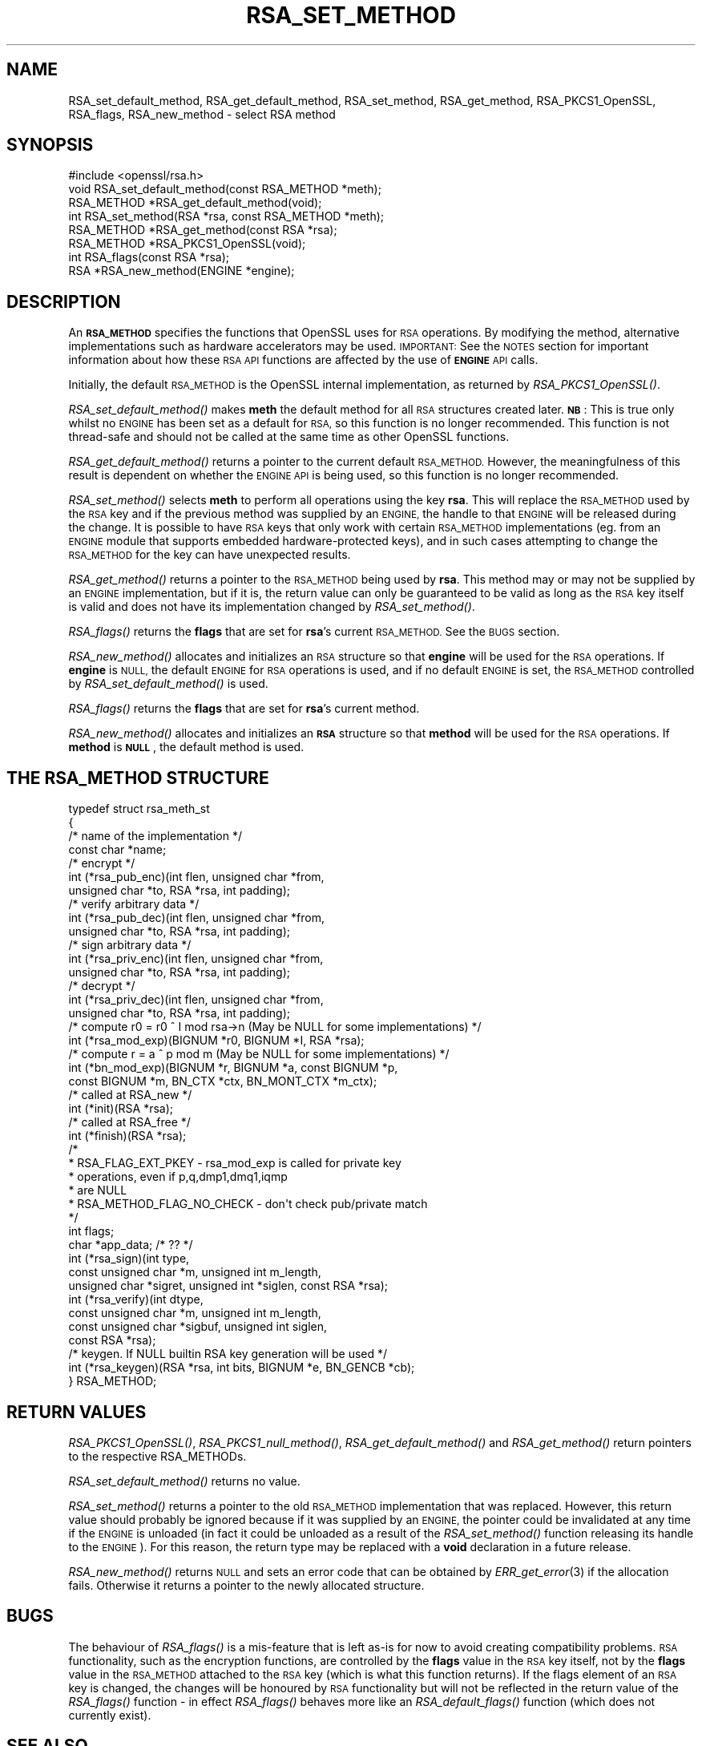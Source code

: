 .\" Automatically generated by Pod::Man 4.09 (Pod::Simple 3.35)
.\"
.\" Standard preamble:
.\" ========================================================================
.de Sp \" Vertical space (when we can't use .PP)
.if t .sp .5v
.if n .sp
..
.de Vb \" Begin verbatim text
.ft CW
.nf
.ne \\$1
..
.de Ve \" End verbatim text
.ft R
.fi
..
.\" Set up some character translations and predefined strings.  \*(-- will
.\" give an unbreakable dash, \*(PI will give pi, \*(L" will give a left
.\" double quote, and \*(R" will give a right double quote.  \*(C+ will
.\" give a nicer C++.  Capital omega is used to do unbreakable dashes and
.\" therefore won't be available.  \*(C` and \*(C' expand to `' in nroff,
.\" nothing in troff, for use with C<>.
.tr \(*W-
.ds C+ C\v'-.1v'\h'-1p'\s-2+\h'-1p'+\s0\v'.1v'\h'-1p'
.ie n \{\
.    ds -- \(*W-
.    ds PI pi
.    if (\n(.H=4u)&(1m=24u) .ds -- \(*W\h'-12u'\(*W\h'-12u'-\" diablo 10 pitch
.    if (\n(.H=4u)&(1m=20u) .ds -- \(*W\h'-12u'\(*W\h'-8u'-\"  diablo 12 pitch
.    ds L" ""
.    ds R" ""
.    ds C` ""
.    ds C' ""
'br\}
.el\{\
.    ds -- \|\(em\|
.    ds PI \(*p
.    ds L" ``
.    ds R" ''
.    ds C`
.    ds C'
'br\}
.\"
.\" Escape single quotes in literal strings from groff's Unicode transform.
.ie \n(.g .ds Aq \(aq
.el       .ds Aq '
.\"
.\" If the F register is >0, we'll generate index entries on stderr for
.\" titles (.TH), headers (.SH), subsections (.SS), items (.Ip), and index
.\" entries marked with X<> in POD.  Of course, you'll have to process the
.\" output yourself in some meaningful fashion.
.\"
.\" Avoid warning from groff about undefined register 'F'.
.de IX
..
.if !\nF .nr F 0
.if \nF>0 \{\
.    de IX
.    tm Index:\\$1\t\\n%\t"\\$2"
..
.    if !\nF==2 \{\
.        nr % 0
.        nr F 2
.    \}
.\}
.\"
.\" Accent mark definitions (@(#)ms.acc 1.5 88/02/08 SMI; from UCB 4.2).
.\" Fear.  Run.  Save yourself.  No user-serviceable parts.
.    \" fudge factors for nroff and troff
.if n \{\
.    ds #H 0
.    ds #V .8m
.    ds #F .3m
.    ds #[ \f1
.    ds #] \fP
.\}
.if t \{\
.    ds #H ((1u-(\\\\n(.fu%2u))*.13m)
.    ds #V .6m
.    ds #F 0
.    ds #[ \&
.    ds #] \&
.\}
.    \" simple accents for nroff and troff
.if n \{\
.    ds ' \&
.    ds ` \&
.    ds ^ \&
.    ds , \&
.    ds ~ ~
.    ds /
.\}
.if t \{\
.    ds ' \\k:\h'-(\\n(.wu*8/10-\*(#H)'\'\h"|\\n:u"
.    ds ` \\k:\h'-(\\n(.wu*8/10-\*(#H)'\`\h'|\\n:u'
.    ds ^ \\k:\h'-(\\n(.wu*10/11-\*(#H)'^\h'|\\n:u'
.    ds , \\k:\h'-(\\n(.wu*8/10)',\h'|\\n:u'
.    ds ~ \\k:\h'-(\\n(.wu-\*(#H-.1m)'~\h'|\\n:u'
.    ds / \\k:\h'-(\\n(.wu*8/10-\*(#H)'\z\(sl\h'|\\n:u'
.\}
.    \" troff and (daisy-wheel) nroff accents
.ds : \\k:\h'-(\\n(.wu*8/10-\*(#H+.1m+\*(#F)'\v'-\*(#V'\z.\h'.2m+\*(#F'.\h'|\\n:u'\v'\*(#V'
.ds 8 \h'\*(#H'\(*b\h'-\*(#H'
.ds o \\k:\h'-(\\n(.wu+\w'\(de'u-\*(#H)/2u'\v'-.3n'\*(#[\z\(de\v'.3n'\h'|\\n:u'\*(#]
.ds d- \h'\*(#H'\(pd\h'-\w'~'u'\v'-.25m'\f2\(hy\fP\v'.25m'\h'-\*(#H'
.ds D- D\\k:\h'-\w'D'u'\v'-.11m'\z\(hy\v'.11m'\h'|\\n:u'
.ds th \*(#[\v'.3m'\s+1I\s-1\v'-.3m'\h'-(\w'I'u*2/3)'\s-1o\s+1\*(#]
.ds Th \*(#[\s+2I\s-2\h'-\w'I'u*3/5'\v'-.3m'o\v'.3m'\*(#]
.ds ae a\h'-(\w'a'u*4/10)'e
.ds Ae A\h'-(\w'A'u*4/10)'E
.    \" corrections for vroff
.if v .ds ~ \\k:\h'-(\\n(.wu*9/10-\*(#H)'\s-2\u~\d\s+2\h'|\\n:u'
.if v .ds ^ \\k:\h'-(\\n(.wu*10/11-\*(#H)'\v'-.4m'^\v'.4m'\h'|\\n:u'
.    \" for low resolution devices (crt and lpr)
.if \n(.H>23 .if \n(.V>19 \
\{\
.    ds : e
.    ds 8 ss
.    ds o a
.    ds d- d\h'-1'\(ga
.    ds D- D\h'-1'\(hy
.    ds th \o'bp'
.    ds Th \o'LP'
.    ds ae ae
.    ds Ae AE
.\}
.rm #[ #] #H #V #F C
.\" ========================================================================
.\"
.IX Title "RSA_SET_METHOD 3"
.TH RSA_SET_METHOD 3 "2019-05-28" "1.1.1c" "OpenSSL"
.\" For nroff, turn off justification.  Always turn off hyphenation; it makes
.\" way too many mistakes in technical documents.
.if n .ad l
.nh
.SH "NAME"
RSA_set_default_method, RSA_get_default_method, RSA_set_method, RSA_get_method, RSA_PKCS1_OpenSSL, RSA_flags, RSA_new_method \- select RSA method
.SH "SYNOPSIS"
.IX Header "SYNOPSIS"
.Vb 1
\& #include <openssl/rsa.h>
\&
\& void RSA_set_default_method(const RSA_METHOD *meth);
\&
\& RSA_METHOD *RSA_get_default_method(void);
\&
\& int RSA_set_method(RSA *rsa, const RSA_METHOD *meth);
\&
\& RSA_METHOD *RSA_get_method(const RSA *rsa);
\&
\& RSA_METHOD *RSA_PKCS1_OpenSSL(void);
\&
\& int RSA_flags(const RSA *rsa);
\&
\& RSA *RSA_new_method(ENGINE *engine);
.Ve
.SH "DESCRIPTION"
.IX Header "DESCRIPTION"
An \fB\s-1RSA_METHOD\s0\fR specifies the functions that OpenSSL uses for \s-1RSA\s0
operations. By modifying the method, alternative implementations such as
hardware accelerators may be used. \s-1IMPORTANT:\s0 See the \s-1NOTES\s0 section for
important information about how these \s-1RSA API\s0 functions are affected by the
use of \fB\s-1ENGINE\s0\fR \s-1API\s0 calls.
.PP
Initially, the default \s-1RSA_METHOD\s0 is the OpenSSL internal implementation,
as returned by \fIRSA_PKCS1_OpenSSL()\fR.
.PP
\&\fIRSA_set_default_method()\fR makes \fBmeth\fR the default method for all \s-1RSA\s0
structures created later.
\&\fB\s-1NB\s0\fR: This is true only whilst no \s-1ENGINE\s0 has
been set as a default for \s-1RSA,\s0 so this function is no longer recommended.
This function is not thread-safe and should not be called at the same time
as other OpenSSL functions.
.PP
\&\fIRSA_get_default_method()\fR returns a pointer to the current default
\&\s-1RSA_METHOD.\s0 However, the meaningfulness of this result is dependent on
whether the \s-1ENGINE API\s0 is being used, so this function is no longer
recommended.
.PP
\&\fIRSA_set_method()\fR selects \fBmeth\fR to perform all operations using the key
\&\fBrsa\fR. This will replace the \s-1RSA_METHOD\s0 used by the \s-1RSA\s0 key and if the
previous method was supplied by an \s-1ENGINE,\s0 the handle to that \s-1ENGINE\s0 will
be released during the change. It is possible to have \s-1RSA\s0 keys that only
work with certain \s-1RSA_METHOD\s0 implementations (eg. from an \s-1ENGINE\s0 module
that supports embedded hardware-protected keys), and in such cases
attempting to change the \s-1RSA_METHOD\s0 for the key can have unexpected
results.
.PP
\&\fIRSA_get_method()\fR returns a pointer to the \s-1RSA_METHOD\s0 being used by \fBrsa\fR.
This method may or may not be supplied by an \s-1ENGINE\s0 implementation, but if
it is, the return value can only be guaranteed to be valid as long as the
\&\s-1RSA\s0 key itself is valid and does not have its implementation changed by
\&\fIRSA_set_method()\fR.
.PP
\&\fIRSA_flags()\fR returns the \fBflags\fR that are set for \fBrsa\fR's current
\&\s-1RSA_METHOD.\s0 See the \s-1BUGS\s0 section.
.PP
\&\fIRSA_new_method()\fR allocates and initializes an \s-1RSA\s0 structure so that
\&\fBengine\fR will be used for the \s-1RSA\s0 operations. If \fBengine\fR is \s-1NULL,\s0 the
default \s-1ENGINE\s0 for \s-1RSA\s0 operations is used, and if no default \s-1ENGINE\s0 is set,
the \s-1RSA_METHOD\s0 controlled by \fIRSA_set_default_method()\fR is used.
.PP
\&\fIRSA_flags()\fR returns the \fBflags\fR that are set for \fBrsa\fR's current method.
.PP
\&\fIRSA_new_method()\fR allocates and initializes an \fB\s-1RSA\s0\fR structure so that
\&\fBmethod\fR will be used for the \s-1RSA\s0 operations. If \fBmethod\fR is \fB\s-1NULL\s0\fR,
the default method is used.
.SH "THE RSA_METHOD STRUCTURE"
.IX Header "THE RSA_METHOD STRUCTURE"
.Vb 4
\& typedef struct rsa_meth_st
\& {
\&     /* name of the implementation */
\&     const char *name;
\&
\&     /* encrypt */
\&     int (*rsa_pub_enc)(int flen, unsigned char *from,
\&                        unsigned char *to, RSA *rsa, int padding);
\&
\&     /* verify arbitrary data */
\&     int (*rsa_pub_dec)(int flen, unsigned char *from,
\&                        unsigned char *to, RSA *rsa, int padding);
\&
\&     /* sign arbitrary data */
\&     int (*rsa_priv_enc)(int flen, unsigned char *from,
\&                         unsigned char *to, RSA *rsa, int padding);
\&
\&     /* decrypt */
\&     int (*rsa_priv_dec)(int flen, unsigned char *from,
\&                         unsigned char *to, RSA *rsa, int padding);
\&
\&     /* compute r0 = r0 ^ I mod rsa\->n (May be NULL for some implementations) */
\&     int (*rsa_mod_exp)(BIGNUM *r0, BIGNUM *I, RSA *rsa);
\&
\&     /* compute r = a ^ p mod m (May be NULL for some implementations) */
\&     int (*bn_mod_exp)(BIGNUM *r, BIGNUM *a, const BIGNUM *p,
\&                       const BIGNUM *m, BN_CTX *ctx, BN_MONT_CTX *m_ctx);
\&
\&     /* called at RSA_new */
\&     int (*init)(RSA *rsa);
\&
\&     /* called at RSA_free */
\&     int (*finish)(RSA *rsa);
\&
\&     /*
\&      * RSA_FLAG_EXT_PKEY        \- rsa_mod_exp is called for private key
\&      *                            operations, even if p,q,dmp1,dmq1,iqmp
\&      *                            are NULL
\&      * RSA_METHOD_FLAG_NO_CHECK \- don\*(Aqt check pub/private match
\&      */
\&     int flags;
\&
\&     char *app_data; /* ?? */
\&
\&     int (*rsa_sign)(int type,
\&                     const unsigned char *m, unsigned int m_length,
\&                     unsigned char *sigret, unsigned int *siglen, const RSA *rsa);
\&     int (*rsa_verify)(int dtype,
\&                       const unsigned char *m, unsigned int m_length,
\&                       const unsigned char *sigbuf, unsigned int siglen,
\&                       const RSA *rsa);
\&     /* keygen. If NULL builtin RSA key generation will be used */
\&     int (*rsa_keygen)(RSA *rsa, int bits, BIGNUM *e, BN_GENCB *cb);
\&
\& } RSA_METHOD;
.Ve
.SH "RETURN VALUES"
.IX Header "RETURN VALUES"
\&\fIRSA_PKCS1_OpenSSL()\fR, \fIRSA_PKCS1_null_method()\fR, \fIRSA_get_default_method()\fR
and \fIRSA_get_method()\fR return pointers to the respective RSA_METHODs.
.PP
\&\fIRSA_set_default_method()\fR returns no value.
.PP
\&\fIRSA_set_method()\fR returns a pointer to the old \s-1RSA_METHOD\s0 implementation
that was replaced. However, this return value should probably be ignored
because if it was supplied by an \s-1ENGINE,\s0 the pointer could be invalidated
at any time if the \s-1ENGINE\s0 is unloaded (in fact it could be unloaded as a
result of the \fIRSA_set_method()\fR function releasing its handle to the
\&\s-1ENGINE\s0). For this reason, the return type may be replaced with a \fBvoid\fR
declaration in a future release.
.PP
\&\fIRSA_new_method()\fR returns \s-1NULL\s0 and sets an error code that can be obtained
by \fIERR_get_error\fR\|(3) if the allocation fails. Otherwise
it returns a pointer to the newly allocated structure.
.SH "BUGS"
.IX Header "BUGS"
The behaviour of \fIRSA_flags()\fR is a mis-feature that is left as-is for now
to avoid creating compatibility problems. \s-1RSA\s0 functionality, such as the
encryption functions, are controlled by the \fBflags\fR value in the \s-1RSA\s0 key
itself, not by the \fBflags\fR value in the \s-1RSA_METHOD\s0 attached to the \s-1RSA\s0 key
(which is what this function returns). If the flags element of an \s-1RSA\s0 key
is changed, the changes will be honoured by \s-1RSA\s0 functionality but will not
be reflected in the return value of the \fIRSA_flags()\fR function \- in effect
\&\fIRSA_flags()\fR behaves more like an \fIRSA_default_flags()\fR function (which does
not currently exist).
.SH "SEE ALSO"
.IX Header "SEE ALSO"
\&\fIRSA_new\fR\|(3)
.SH "HISTORY"
.IX Header "HISTORY"
The \fIRSA_null_method()\fR, which was a partial attempt to avoid patent issues,
was replaced to always return \s-1NULL\s0 in OpenSSL 1.1.1.
.SH "COPYRIGHT"
.IX Header "COPYRIGHT"
Copyright 2000\-2016 The OpenSSL Project Authors. All Rights Reserved.
.PP
Licensed under the OpenSSL license (the \*(L"License\*(R").  You may not use
this file except in compliance with the License.  You can obtain a copy
in the file \s-1LICENSE\s0 in the source distribution or at
<https://www.openssl.org/source/license.html>.

